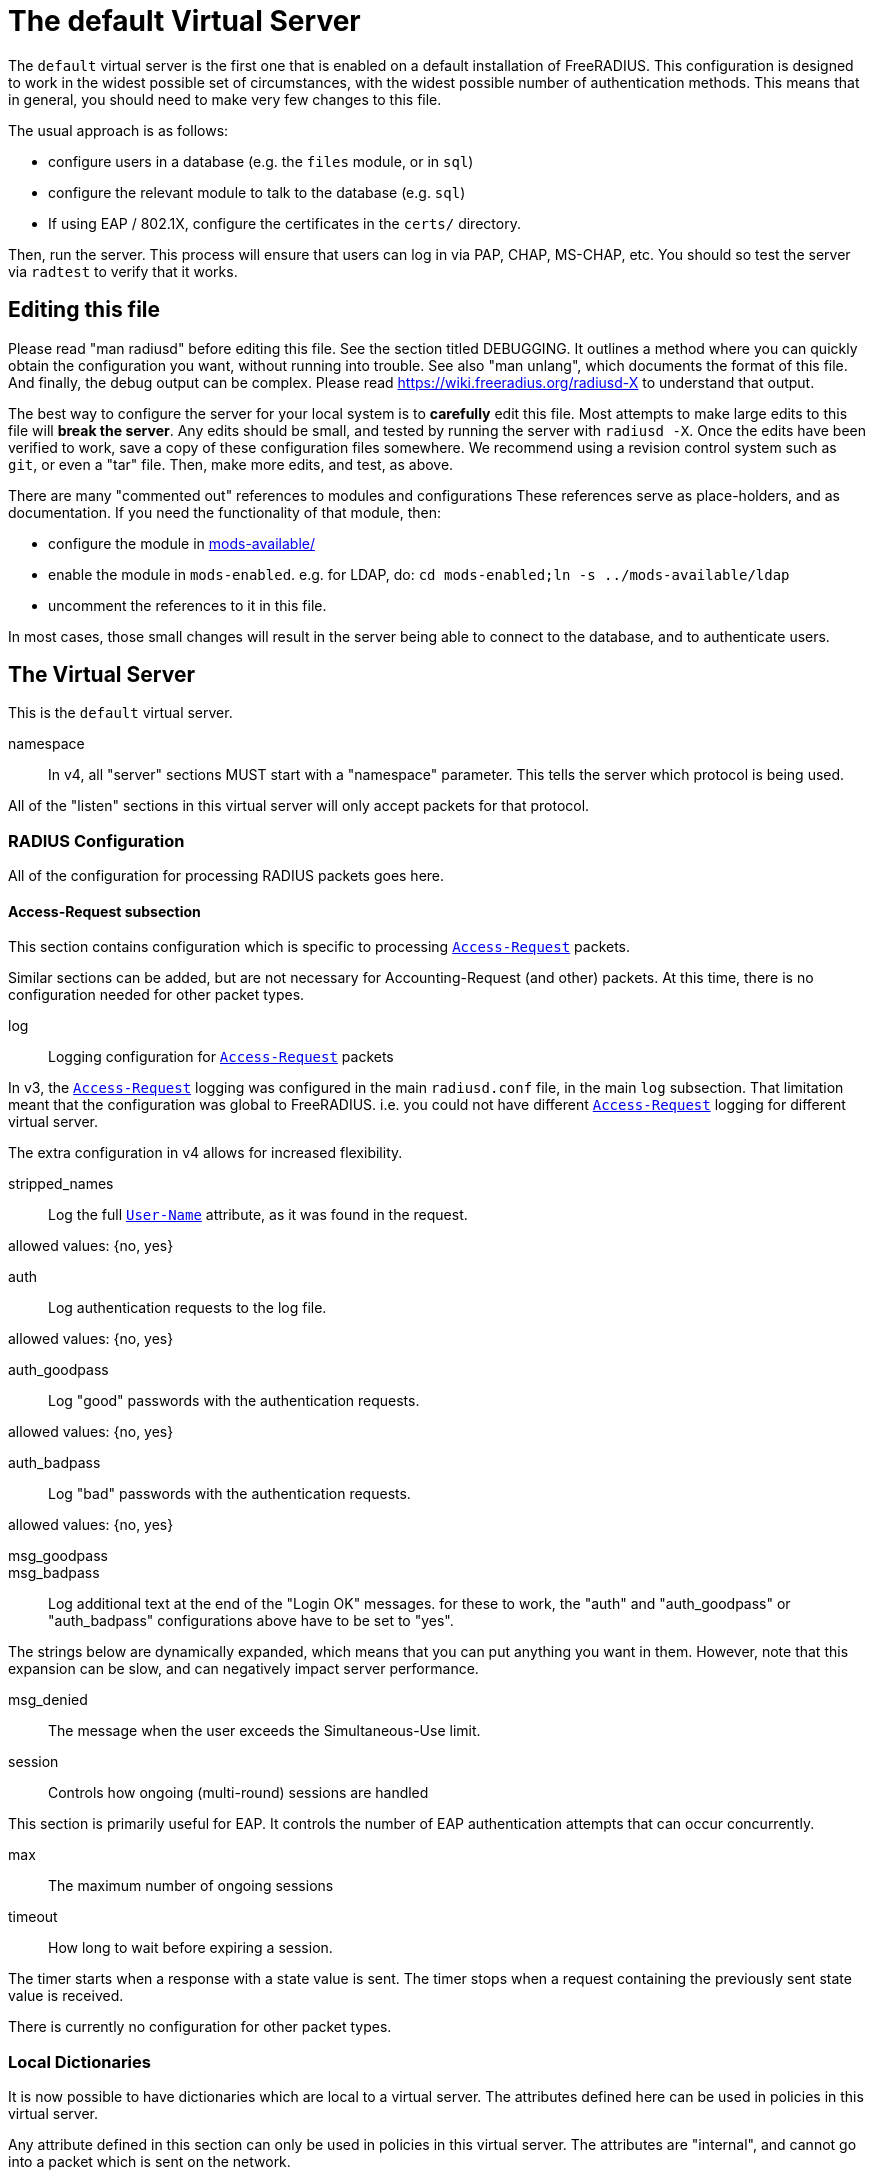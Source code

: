 

= The default Virtual Server

The `default` virtual server is the first one that is enabled on a
default installation of FreeRADIUS.  This configuration is
designed to work in the widest possible set of circumstances, with
the widest possible number of authentication methods.  This means
that in general, you should need to make very few changes to this
file.

The usual approach is as follows:

  * configure users in a database (e.g. the `files` module, or in
  `sql`)
  * configure the relevant module to talk to the database
  (e.g. `sql`)
  * If using EAP / 802.1X, configure the certificates in
  the `certs/` directory.

Then, run the server.  This process will ensure that users can log
in via PAP, CHAP, MS-CHAP, etc.  You should so test the server via
`radtest` to verify that it works.

## Editing this file

Please read "man radiusd" before editing this file.  See the
section titled DEBUGGING.  It outlines a method where you can
quickly obtain the configuration you want, without running into
trouble.  See also "man unlang", which documents the format of this
file.  And finally, the debug output can be complex. Please read
https://wiki.freeradius.org/radiusd-X to understand that output.

The best way to configure the server for your local system is to
  *carefully* edit this file.  Most attempts to make large edits to
this file will *break the server*.  Any edits should be small, and
tested by running the server with `radiusd -X`.  Once the edits
have been verified to work, save a copy of these configuration
files somewhere.  We recommend using a revision control system such
as `git`, or even a "tar" file.  Then, make more edits, and test,
as above.

There are many "commented out" references to modules and
configurations These references serve as place-holders, and as
documentation.  If you need the functionality of that module, then:

  * configure the module in link:../../../../../../mods-available/index.adoc[mods-available/]
  * enable the module in `mods-enabled`.  e.g. for LDAP, do:  `cd mods-enabled;ln -s ../mods-available/ldap`
  *  uncomment the references to it in this file.

In most cases, those small changes will result in the server being
able to connect to the database, and to authenticate users.



## The Virtual Server

This is the `default` virtual server.


namespace::

In v4, all "server" sections MUST start with a "namespace"
parameter.  This tells the server which protocol is being used.

All of the "listen" sections in this virtual server will
only accept packets for that protocol.



### RADIUS Configuration

All of the configuration for processing RADIUS packets goes here.


#### Access-Request subsection

This section contains configuration which is
specific to processing `link:https://freeradius.org/rfc/rfc2865.html#Access-Request[Access-Request]` packets.

Similar sections can be added, but are not
necessary for Accounting-Request (and other)
packets.  At this time, there is no configuration
needed for other packet types.


log:: Logging configuration for `link:https://freeradius.org/rfc/rfc2865.html#Access-Request[Access-Request]` packets

In v3, the `link:https://freeradius.org/rfc/rfc2865.html#Access-Request[Access-Request]` logging was
configured in the main `radiusd.conf` file,
in the main `log` subsection.  That
limitation meant that the configuration was
global to FreeRADIUS.  i.e. you could not
have different `link:https://freeradius.org/rfc/rfc2865.html#Access-Request[Access-Request]` logging for
different virtual server.

The extra configuration in v4 allows for
increased flexibility.


stripped_names:: Log the full
`link:https://freeradius.org/rfc/rfc2865.html#User-Name[User-Name]` attribute, as it was
found in the request.

allowed values: {no, yes}



auth:: Log authentication requests
to the log file.

allowed values: {no, yes}



auth_goodpass:: Log "good"
passwords with the authentication
requests.

allowed values: {no, yes}



auth_badpass:: Log "bad"
passwords with the authentication
requests.

allowed values: {no, yes}



msg_goodpass::
msg_badpass::

Log additional text at the end of the "Login OK" messages.
for these to work, the "auth" and "auth_goodpass" or "auth_badpass"
configurations above have to be set to "yes".

The strings below are dynamically expanded, which means that
you can put anything you want in them.  However, note that
this expansion can be slow, and can negatively impact server
performance.



msg_denied::

The message when the user exceeds the Simultaneous-Use limit.



session:: Controls how ongoing
(multi-round) sessions are handled

This section is primarily useful for EAP.
It controls the number of EAP
authentication attempts that can occur
concurrently.


max:: The maximum number of ongoing sessions



timeout:: How long to wait before expiring a
session.

The timer starts when a response
with a state value is sent.  The
timer stops when a request
containing the previously sent
state value is received.



There is currently no configuration for other packet types.



### Local Dictionaries

It is now possible to have dictionaries which are local to a virtual
server.  The attributes defined here can be used in policies in this
virtual server.

Any attribute defined in this section can only be used in policies in
this virtual server.  The attributes are "internal", and cannot go
into a packet which is sent on the network.

When a request is proxied internally to another virtual server, these
attributes are still sent with the proxied request.  However, as the
definitions do not exist in the other virtual server, they cannot be
used in policies.

The other virtual server can even define attributes of the same name.
That virtual server will use those definitions for its policies, and
will never match the proxied attributes.

In all other aspects, the attributes defined here are just the same
as if they had been assigned in a dictionary file.


The syntax is _<type>_ followed by _<name>_.

The _<type>_ MUST be a leaf type or a `group`.  i.e. not
`struct`, `vsa`, or `vendor`.

The _<name>_ MUST NOT exist in the `namespace` dictionary.



tlv:: Define a TLV variable using _tlv <name> { ...}_.

The contents of the `tlv` subsection are more variable
definitions, including child `tlv`s.



values:: Define a set of values for attribute _<name>_.

The contents of the `values` section are a list of names and
values.


_<name>_ = _<value>_

The _<name>_ must be unique.

The _<value>_ is parsed according to the data type of
the attribute.



### The listen section

The `listen` sections in v4 are very different from the
`listen sections in v3.  The changes were necessary in
order to make FreeRADIUS more flexible, and to make the
configuration simpler and more consistent.


type:: The type of packet to accept.

Multiple types can be accepted by using multiple
lines of `type = ...`.

This change from v3 makes it much clearer what kind
of packet is being accepted.  The old `auth+acct`
configuration was awkward and potentially
confusing.



transport:: The transport protocol.

The allowed transports for RADIUS are currently
`udp` and `tcp`.  A `listen` section can only have
one `transport` defined.  For multiple transports,
use multiple `listen` sections.

You can have a "headless" server by commenting out
the "transport" configuration.  A "headless" server
will process packets from other virtual servers,
but will not accept packets from the network.

The `inner-tunnel` server is an example of a
headless server.  It accepts packets from the
"inner tunnel" portion of PEAP and TTLS.  But it
does not accept those packets from the network.



limit:: limits for this socket.

The `limit` section contains configuration items
which enforce various limits on the socket.  These
limits are usually transport-specific.

Limits are used to prevent "run-away" problems.


max_clients:: The maximum number of dynamic
clients which can be defined for this
listener.

If dynamic clients are not used, then this
configuration item is ignored.

The special value of `0` means "no limit".
We do not recommend using `0`, as attackers
could forge packets from the entire
Internet, and cause FreeRADIUS to run out
of memory.

This configuration item should be set to
the number of individual RADIUS clients
(e.g. NAS, AP, etc.) which will be sending
packets to FreeRADIUS.



max_connections:: The maximum number of
connected sockets which will be accepted
for this listener.

Each connection opens a new socket, so be
aware of system file descriptor
limitations.

If the listeners do not use connected
sockets (e.g. TCP), then this configuration
item is ignored.



idle_timeout:: Time after which idle
connections or dynamic clients are deleted.

Useful range of values: 5 to 600



nak_lifetime:: Time for which blocked
clients are placed into a NAK cache.

If a dynamic client is disallowed, it is
placed onto a "NAK" list for a period
of time.  This process helps to prevent
DoS attacks.  When subsequent packets are
received from that IP address, they hit the
"NAK" cache, and are immediately discarded.

After `nak_timeout` seconds, the blocked
entry will be removed, and the IP will be
allowed to try again to define a dynamic
client.

Useful range of values: 1 to 600



cleanup_delay:: The time to wait (in
seconds) before cleaning up a reply to an
`link:https://freeradius.org/rfc/rfc2865.html#Access-Request[Access-Request]` packet.

The reply is normally cached internally for
a short period of time, after it is sent to
the NAS.  The reply packet may be lost in
the network, and the NAS will not see it.
The NAS will then resend the request, and
the server will respond quickly with the
cached reply.

If this value is set too low, then
duplicate requests from the NAS MAY NOT be
detected, and will instead be handled as
separate requests.

If this value is set too high, then the
server will use more memory for no benefit.

This value can include a decimal number of
seconds, e.g. "4.1".

Useful range of values: 2 to 30



#### UDP Transport

When the `listen` section contains `transport =
udp`, it looks for a "udp" subsection.  This
subsection contains all of the configuration for
the UDP transport.


ipaddr:: The IP address where FreeRADIUS
accepts packets.

The address can be IPv4, IPv6, a numbered
IP address, or a host name.  If a host name
is used, the IPv4 address is preferred.
When there is no IPv4 address for a host
name, the IPv6 address is used.

As with UDP, `ipaddr`, `ipv4addr`, and `ipv6addr`
are all allowed.

ipv4addr:: Use IPv4 addresses.

The same as `ipaddr`, but will only use
IPv4 addresses.

ipv6addr:: Use IPv6 addresses.

The same as `ipaddr`, but will only use
IPv6 addresses.



port:: the UDP where FreeRADIUS accepts
packets.

The default port for Access-Accept packets
is `1812`.



dynamic_clients:: Whether or not we allow
dynamic clients.

If set to `true`, then packets from unknown
clients are passed through the `new
client` subsection below.  See that section
for more information about how dynamic
clients work.



networks:: The list of networks which are
allowed to send packets to FreeRADIUS for
dynamic clients.

If there are no dynamic clients, then this
section is ignored.

The purpose of the `networks` subsection is
to ensure that only a small set of source
IPs can trigger dynamic clients.  If anyone
could trigger dynamic clients, then the
server would be subject to a DoS attack.


allow:: Allow packets from these
networks to define dynamic clients.

Packets from all other sources will
be rejected.

When a packet is from an allowed
network, it will be run through the
`new client` subsection below.
That subsection can still reject
the client request.

There is no limit to the number of
networks which can be listed here.



deny:: deny some networks.

The default behavior is to only
allow packets from the `allow`
networks.  The `deny` directive
allows you to carve out a subset of
an `allow` network, where some
packets are denied.

That is, a `deny` network MUST
exist within a previous `allow` network.

The `allow` and `deny` rules apply
only to networks.  The order which
they appear in the configuration
file does not matter.



#### TCP Transport

When the configuration has `transport = tcp`, it
looks for a `tcp` subsection.  That subsection
contains all of the configuration for the TCP
transport.

Since UDP and TCP are similar, the majority of the
configuration items are the same for both of them.


ipaddr:: The IP address where FreeRADIUS
accepts packets.

It has the same definition and meaning as
the UDP `ipaddr` configuration above.



NOTE: As with v3, `ipaddr`, `ipv4addr`, and `ipv6addr`
are all allowed.



port:: the TCP where FreeRADIUS accepts
packets.

The default port for Access-Accept packets
is `1812`.



dynamic_clients:: Whether or not we allow dynamic clients.

If set to true, then packets from unknown
clients are passed through the "new client"
subsection below.  See that section for
more information.



networks { ... }::

If dynamic clients are allowed, then limit
them to only a small set of source
networks.

If dynamic clients are not allowed, then
this section is ignored.


allow::  Allow packets from a network.

deny:: Deny packets from a network.

Allow or deny packets from these networks
to define dynamic clients.

Packets from all other sources will
be discarded.

Even if a packet is from an allowed
network, it still must be permitted
by the "new client" subsection.

There is no limit to the number of
networks which can be listed here.

The allow / deny checks are organised by
address.  The order of the items given here
does not matter.





As with v3, "ipaddr", "ipv4addr", and "ipv6addr"
are all allowed.



Whether or not we allow dynamic clients.

If set to true, then packets from unknown
clients are passed through the "new client"
subsection below.  See that section for
more information.



If dynamic clients are allowed, then limit
them to only a small set of source
networks.

If dynamic clients are not allowed, then
this section is ignored.


Allow packets from these networks
to define dynamic clients.

Packets from all other sources will
be rejected.

Even if a packet is from an allowed
network, it still must be allowed
by the "new client" subsection.

There is no limit to the number of
networks which can be listed here.



### Listen for Accounting-Request packets





### Local Clients

The "client" sections can can also be placed here.  Unlike
v3, they do not need to be wrapped in a "clients" section.
They can just co-exist beside the "listen" sections.

Clients listed here will apply to *all* listeners in this
virtual server.

The clients listed here take precedence over the global
clients.


The other "client" configuration items can be added
here, too.


## Packet Processing sections

The sections below are called when a RADIUS packet has been
received.

  * recv Access-Request - for authorization and authentication
  * recv Status-Server  - for checking the server is responding



### Receive Access-Request packets


Take a `link:https://freeradius.org/rfc/rfc2865.html#User-Name[User-Name]`, and perform some checks on it, for
spaces and other invalid characters. If the `link:https://freeradius.org/rfc/rfc2865.html#User-Name[User-Name]`
is invalid, reject the request.

See policy.d/filter for the definition of the
filter_username policy.



Some broken equipment sends passwords with embedded
zeros, i.e. the debug output will show:

    User-Password = "password\000\000"

This policy will fix the password to just be "password".



If you intend to use CUI and you require that the
Operator-Name be set for CUI generation and you want to
generate CUI also for your local clients, then uncomment
operator-name below and set the operator-name for
your clients in clients.conf.



Proxying example

The following example will proxy the request if the
username ends in example.com.



If you want to generate CUI for some clients that do
not send proper CUI requests, then uncomment cui below
and set "add_cui = yes" for these clients in
clients.conf.



The `auth_log` module will write all `link:https://freeradius.org/rfc/rfc2865.html#Access-Request[Access-Request]` packets to a file.

Uncomment the next bit in order to have a log of
authentication requests.  For more information, see
link:../../../../../../mods-available/detail.log.adoc[mods-available/detail.log].



The `chap` module will set `Auth-Type := CHAP` if the
packet contains a `link:https://freeradius.org/rfc/rfc2865.html#CHAP-Challenge[CHAP-Challenge]` attribute.  The module
does this only if the `Auth-Type` attribute has not already
been set.



The `mschap` module will set `Auth-Type := mschap` if the
packet contains an `link:https://freeradius.org/rfc/rfc2548.html#MS-CHAP-Challenge[MS-CHAP-Challenge]` attribute.  The
module does this only if the `Auth-Type` attribute has not
already been set.



The `digest` module implements the SIP Digest
authentication method.

Note that the module does not implement https://tools.ietf.org/html/rfc4590[RFC 4590].  Instead,
it implements an earlier draft of the specification.  Since
all of the NAS equipment also implements the earlier draft,
this limitation is fine.

If you have a Cisco SIP server authenticating against
FreeRADIUS, the `digest` module will set `Auth-Type :=
"Digest"` if we are handling a SIP Digest request and the
`Auth-Type` has not already been set.



The `wimax` module fixes up various WiMAX-specific stupidities.

The WiMAX specification says that the `link:https://freeradius.org/rfc/rfc2865.html#Calling-Station-Id[Calling-Station-Id]`
is 6 octets of the MAC.  This definition conflicts with RFC
3580, and all common RADIUS practices. Uncommenting the
`wimax` module here allows the module to change the
`link:https://freeradius.org/rfc/rfc2865.html#Calling-Station-Id[Calling-Station-Id]` attribute to the normal format as
specified in https://tools.ietf.org/html/rfc3580#section-3.21.[RFC 3580 Section 3.21.]



The `eap` module takes care of all EAP authentication,
including EAP-MD5, EAP-TLS, PEAP and EAP-TTLS.

The module also sets the EAP-Type attribute in the request
list, to the incoming EAP type.

The `eap` module returns `ok` if it is not yet ready to
authenticate the user. The configuration below checks for
that return value, and if so, stops processing the current
section.

The result is that any LDAP and/or SQL servers will not be
queried during the initial set of packets that go back and
forth to set up EAP-TTLS or PEAP.

We also recommend doing user lookups in the `inner-tunnel`
virtual server.



The `unix` module will obtain passwords from `/etc/passwd`
or `/etc/shadow`.  It does this via the system API's, which
are not thread-safe.  We do not recommend using the `unix` module.



Read what used to be the `users` file. Since v3, this file
is located in `mods-config/files/authorize`.



Look in an SQL database. The schema of the database is
meant to mirror the `users` file.  For a full description
of the module behavior, please see
https://wiki.freeradius.org/modules/Rlm_sql



If you are using /etc/smbpasswd, and are also doing mschap
authentication, the uncomment this line, configure the
module.



The `ldap` module reads passwords and other attributes from
an LDAP database.

For a full description of the module behavior, please see
https://wiki.freeradius.org/modules/Rlm_ldap



Enforce daily limits on time spent logged in. This module
is a variant of the `counter` module.



See if the account has expired: check the time in the
`Expiration` attribute and reject if we are past it.
If the account has not expired, set `link:https://freeradius.org/rfc/rfc2865.html#Session-Timeout[Session-Timeout]`.



The `pap` module will set `Auth-Type := PAP` if the
packet contains a `link:https://freeradius.org/rfc/rfc2865.html#User-Password[User-Password]` attribute.  The module
does this only if the `Auth-Type` attribute has not already
been set.

The `pap` module is also responsible for "normalizing" the
various kinds of "known good" passwords.
e.g. `Password.NT` may come as a 16 byte blob, or as a
32-byte hex string, or as a base-64 encoded string.  The
`pap` module will look for common variations of password
encoding, and convert them all to a normal form.

This module should be listed last, so that the other
modules get a chance to set Auth-Type for themselves.



### Receive Status-Server packets


This section is processed when the server receives a `Status-Server`
packet.


We are still here and responding.



## Authentication Sections

The sub-sections below are called based on the value of the
`Auth-Type` attribute, which should have been set by the `recv
Access-Request` section, above.

Since version 4, proxying also happens in this section.  For more
information on how proxying has changed in version 4, please see
https://wiki.freeradius.org/upgrading/version4/proxy.

For authentication, you should generally NOT set the `Auth-Type`
attribute.  As noted above, the modules will usually figure it what
to do, and will do the right thing.  The most common side effect of
erroneously setting the `Auth-Type` attribute is that one
authentication method will work, but all of the others will not.

The common reasons to set the `Auth-Type` attribute by hand are
to forcibly reject the user (`Auth-Type := Reject`), to or
forcibly accept the user (`Auth-Type := Accept`), or for
proxying.

Note that `Auth-Type := Accept` will NOT work with EAP.  The EAP
authentication protocol uses a series of handshake messages.  All
of the messages must be exchanged correctly in order for EAP
authentication to succeed.  Bypassing that process with `Auth-Type
:= Accept` will just result in the user being rejected.

Policy configuration should generally go in the `send ...` sections
below, after authentication has completed.



### PAP Authentication

For users who are using PAP authentication. A back-end database
listed in the "recv Access-Request" section MUST supply a "known
good" password for the user.  The password can be clear-text, or
encrypted via `crypt`, `bcrypt`, or other hashing.



### CHAP Authentication

For users who are using CHAP authentication. A back-end database
listed in the "recv Access-Request" section MUST supply a
Password.Cleartext attribute. Encrypted passwords won't work.



### MS-CHAP authentication

For users who are using MS-CHAP authentication. A back-end
database listed in the "recv Access-Request" section MUST supply
either a Password.Cleartext attribute, or a Password.NT
attribute. Encrypted passwords won't work.



### SIP Digest Authentication

For users who are using SIP Digest authentication.

The `digest` line in the `recv Access-Request` section should also
be uncommented.



## PAM (Pluggable Authentication Modules) Authentication

Authenticate with PAM (Pluggable Authentication Modules).

We do not recommend using PAM.  The server has enough functionality
that anything that can be done in PAM can be done easier in
FreeRADIUS.



### LDAP Authentication

For users who are using PAP, and when you can't get the "known
good" password from LDAP.  The module binds to the LDAP directory
as the user, along with the password taken from the User-Password
attribute.  The "bind as user" method means that CHAP, MS-CHAP, and
EAP won't work, as they do not supply a plain-text password.

We do NOT recommend using this. LDAP servers are databases, not
authentication servers.  It is only here as a last resort for
databases such as Active Directory.

We strongly recommend using `ldap` in the `recv Access-Request`
section.  And, ensuring that the account used by FreeRADIUS has
read permission on all of the users, groups, and passwords.



EAP Authentication

For EAP-MD5, EAP-MSCHAP, EAP-TLS, EAP-TTLS, EAP-PEAP, EAP-PWD, etc.



### Proxying

Proxying has changed substantially from v3 to v4.  These changes
are complex, but were necessary in order to support new features.
The result is that configurations which were impossible in v3 are
now trivial in v4.  For example:

  * sending the same packet to multiple destinations, along with retransmissions
  * sending the same packet to multiple destinations in parallel
  * trying to proxy, and if it fails, programmatically doing something else
  * trying to proxy, and if it fails, authenticating the user locally
    * note that this won't work for EAP.

For more information, see:
https://wiki.freeradius.org/upgrading/version4/proxy.



The following example shows how proxying to three remote servers
can be configured.

The `Auth-Type` attribute would need to be set to
`proxy-example.com`.  The home servers MUST be defined in
link:../../../../../../mods-available/radius.adoc[mods-available/radius].






## Send replies to Access-Request packets



### send Access-Challenge packets


This section is called when sending an Access-Challenge
response. It is configured to filter out all attributes that should
not be in the packet.



### send Access-Accept packets

Once we know that the user has been authenticated successfully,
there are additional things that can be done.


If you need to have a State attribute, you can add it
here. e.g. for later CoA-Request with State, and
Service-Type = Authorize-Only.



For EAP-TTLS and PEAP, add any cached attributes to the
reply. The "session-state" attributes are automatically
cached when an Access-Challenge is sent, and retrieved
when an `link:https://freeradius.org/rfc/rfc2865.html#Access-Request[Access-Request]` is received.

The `session-state` attributes are deleted after an
`link:https://freeradius.org/rfc/rfc2865.html#Access-Reject[Access-Reject]` or `link:https://freeradius.org/rfc/rfc2865.html#Access-Accept[Access-Accept]` packet has been sent.



For EAP, ensure that the Access-Accept contains a User-Name
attribute.



Get an address from the IP Pool.



Create the CUI value and add the attribute to
Access-Accept. Uncomment the line below if
  *returning* the CUI to the NAS.



If you want to have a log of authentication replies,
uncomment the following line. This is defined in
link:../../../../../../mods-available/detail.log.adoc[mods-available/detail.log].



After authenticating the user, do another SQL query.



Instead of sending the query to the SQL server in
real-time, write it into a log file to be picked up and
sent to the database later.



Uncomment the following if you want to modify the
user's object in LDAP after a successful login.



Calculate the various WiMAX keys. In order for this to
work, you will need to define the WiMAX NAI, usually
via:


If you want various keys to be calculated, you will
need to update the reply with "template" values. The
module will see this, and replace the template values
with the correct ones taken from the cryptographic
calculations, e.g.


You may want to delete the `MS-MPPE-*-Keys` from the
reply, as some WiMAX clients behave badly when those
attributes are included. See the configuration entry
`delete_mppe_keys` in link:../../../../../../mods-available/wimax.adoc[mods-available/wimax] for
more information.



If there is a client certificate (EAP-TLS, and very
occasionally PEAP and EAP-TTLS), then some attributes
are filled out after the certificate verification has
been performed. These fields MAY be available during
the authentication, or they may be available only in
the appropriate "send" section.

The first set of attributes contains information about
the issuing certificate which is being used. The second
contains information about the client certificate (if
available).



Insert the `link:https://freeradius.org/rfc/rfc2865.html#Class[Class]` attribute with a unique value into the
response, which aids matching auth and acct records and
protects against duplicate Acct-Session-Id.

Note: This only works if the NAS has implemented RFC
2865 behaviour for the Class attribute, AND if the NAS
supports long Class attributes. Many older or cheap
NASes only support 16-octet Class attributes.



MacSEC requires the use of `EAP-Key-Name`. However, we
don't want to send it for all EAP sessions. Therefore, the
EAP modules put required data into the `EAP-Session-Id`
attribute. This attribute is never put into a request or
reply packet.

Uncomment the next few lines to copy the required data
into the EAP-Key-Name attribute.



Remove `link:https://freeradius.org/rfc/rfc2865.html#Reply-Message[Reply-Message]` if the response contains an
`link:https://freeradius.org/rfc/rfc2869.html#EAP-Message[EAP-Message]` attribute.  Some NAS equipment will
automatically convert the `link:https://freeradius.org/rfc/rfc2865.html#Reply-Message[Reply-Message]` to an "EAP
notification" packet, which will cause end-user machines to
drop the network connection.



### send Access-Reject packets

This section processes `link:https://freeradius.org/rfc/rfc2865.html#Access-Reject[Access-Reject]` packets before they are sent
to the NAS.

The `session-state` list is available while this section is being
processed.  But all of the attributes in that list are discarded as
soon as the section is finished.


Log failed authentications in SQL, too.



Filter out attributes that should not be in
Access-Reject packets.



Insert an EAP-Failure message if the request was rejected by
policy, instead of from an authentication failure.



Remove `link:https://freeradius.org/rfc/rfc2865.html#Reply-Message[Reply-Message]` if the response contains an
`link:https://freeradius.org/rfc/rfc2869.html#EAP-Message[EAP-Message]` attribute.  Some NAS equipment will
automatically convert the `link:https://freeradius.org/rfc/rfc2865.html#Reply-Message[Reply-Message]` to an "EAP
notification" packet, which will cause end-user machines to
drop the network connection.



Delay sending the `link:https://freeradius.org/rfc/rfc2865.html#Access-Reject[Access-Reject]` packet. This is no
longer automatic as it was in version 3.



Accounting


This section deals with receiving Accounting requests and
sending Accounting responses.



An Accounting-Request packet has been received. Decide which
accounting type to use.


Merge Acct-[Input|Output]-Gigawords and
Acct-[Input-Output]-Octets into a single 64-bit
counter, Acct-[Input|Output]-Octets64.



Session start times are *implied* in RADIUS. The NAS
never sends a "start time". Instead, it sends a start
packet, *possibly* with an Acct-Delay-Time. The server
is supposed to conclude that the start time was
"Acct-Delay-Time" seconds in the past.

The unlang below creates an explicit start time, which
can then be used in other modules. It will be *mostly*
correct. Any errors are due to the 1-second resolution
of RADIUS, and the possibility that the time on the NAS
may be off.

The start time is: NOW - delay - session_length



The packet should have a timestamp.  If not, use "now" from the server.



Ensure that we have a semi-unique identifier for every
request, as many NAS boxes are broken.



Read the 'acct_users' file.



Version 4 allows for sections specific to Acct-Status-Type.

Once the `recv Accounting-Request` section is processed, one of the
`accounting ... { ... }` sections will be run, based on the
value of the `link:https://freeradius.org/rfc/rfc2866.html#Acct-Status-Type[Acct-Status-Type]` attribute.

After the `accounting ... { ... }` section has been run, it will
then process the `send Accounting-Response` section



Session start




Session stop




Session is still alive




The NAS has just booted up.




The NAS is about to go down




Session failed to do something




There are many other values for `link:https://freeradius.org/rfc/rfc2866.html#Acct-Status-Type[Acct-Status-Type]` such as:

  * Tunnel-Start
  * Tunnel-Stop
  * Tunnel-Reject
  * Tunnel-Link-Start
  * Tunnel-Link-Stop
  * Tunnel-Link-Reject

Some vendors also define their own values, which is a very bad idea.



Send Accounting-Response.

Log the accounting data before replying. If logging fails then
the reply will not be sent, which means the NAS will send the
request again.


Add the CUI attribute from the corresponding
Access-Accept to the Accounting-Response.

Use it only if your NAS boxes do not support CUI
themselves.



Create a 'detail'ed log of the packets. Note that
accounting requests which are proxied are also logged
in the detail file.



Update counters for daily usage calculations.



Update the wtmp file.

If you don't use "radlast", you can delete this line.



For Simultaneous-Use tracking.

Due to packet losses in the network, the data here may
be incorrect. There is little we can do about it.



Refresh leases when we see a start or alive. Return an address to
the IP Pool when we see a stop record.

Ensure that &control.IP-Pool.Name is set to determine which
pool of IPs are used.



Log traffic to an SQL database.

See "Accounting Queries" in link:../../../../../../mods-available/sql.adoc[mods-available/sql].



If you receive stop packets with zero session length,
they will NOT be logged in the database. The SQL
module will print a message (only in debugging mode),
and will return "noop".

You can ignore these packets by uncommenting the
following three lines. Otherwise, the server will not
respond to the accounting request, and the NAS will
retransmit.



Instead of sending the query to the SQL server in
real-time, write it into a log file to be picked up and
sent to the database later.



Cisco VoIP specific bulk accounting.



Filter attributes from the accounting response.


== Default Configuration

```
server default {
	namespace = radius
	radius {
		Access-Request {
			log {
				stripped_names = no
				auth = no
				auth_goodpass = no
				auth_badpass = no
#				msg_goodpass = ""
#				msg_badpass = ""
				msg_denied = "You are already logged in - access denied"
			}
			session {
#				max = 4096
#				timeout = 15
			}
		}
	}
	dictionary {
#		uint32 foo
#		tlv bar {
#		    uint32 baz
#		    string arg
#		}
#		values foo {
#			bar = 1
#			baz = 2
#		}
	}
	listen {
		type = Access-Request
		type = Status-Server
		transport = udp
		limit {
			max_clients = 256
			max_connections = 256
			idle_timeout = 60.0
			nak_lifetime = 30.0
			cleanup_delay = 5.0
		}
		udp {
			ipaddr = *
			port = 1812
#			dynamic_clients = true
			networks {
				allow = 127/8
				allow = 192.0.2/24
#				deny = 127.0.0/24
			}
		}
		tcp {
			ipaddr = *
			port = 1812
#			dynamic_clients = true
			networks {
				allow = 127/8
				allow = 192.0.2/24
#				deny = 127.0.0/24
			}
		}
	}
	listen tcp_auth {
		type = Access-Request
		type = Status-Server
		transport = tcp
		tcp {
			ipaddr = *
			port = 1812
#			dynamic_clients = true
			networks {
				allow = 127/8
				allow = 192.0.2/24
#				deny = 127.0.0/24
			}
		}
	}
	listen udp_acct {
		type = Accounting-Request
		transport = udp
		udp {
			ipaddr = *
			port = 1813
		}
	}
	client localhost {
		shortname = sample
		ipaddr = 192.0.2.1
		secret = testing123
	}
recv Access-Request {
	filter_username
#	filter_password
#	operator-name
#	if (&User-Name =~ /@example\.com$/) {
#		&control.Auth-Type := "proxy-example.com"
#	}
#	cui
#	auth_log
	chap
	mschap
	digest
#	wimax
	eap {
		ok = return
	}
#	unix
	files
	-sql
#	smbpasswd
	-ldap
#	dailycounter
	expiration
	pap
}
recv Status-Server {
	ok
}
authenticate pap {
	pap
}
authenticate chap {
	chap
}
authenticate mschap {
	mschap
}
authenticate digest {
	digest
}
#authenticate pam {
#	pam
#}
authenticate ldap {
	-ldap
}
authenticate eap {
	eap
}
#authenticate proxy-example.com {
#	#
#	#  Log the request before proxying.
#	#
#	pre_proxy_log
#	#
#	#  Send the request to remote RADIUS servers, with
#	#  fail-over from one to the other if there's no response.
#	#
#	redundant {
#		radius1.example.com
#		radius2.example.com
#		radius3.example.com
#	}
#	#
#	#  Log the reply after proxying.
#	#
#	post_proxy_log.post-proxy
#}
send Access-Challenge {
	attr_filter.access_challenge
	handled
}
send Access-Accept {
#	if (!&reply.State) {
#		&reply.State := "0x%{randstr:16h}"
#	}
	&reply += &session-state
	eap
#	sqlippool
#	cui
#	reply_log
	-sql
#	sql_log
#	ldap
#	&request.WiMAX-MN-NAI = "%{User-Name}"
#	&reply += {
#		&Vendor-Specific.WiMAX = {
#			&FA-RK-Key = 0x00
#			&MSK = &reply.EAP-MSK
#		}
#	}
#	wimax
#	&reply += {
#		&Reply-Message = "%{session-state.TLS-Certificate.Serial}"
#		&Reply-Message = "%{session-state.TLS-Certificate.Not-After}"
#		&Reply-Message = "%{session-state.TLS-Certificate.Subject}"
#		&Reply-Message = "%{session-state.TLS-Certificate.Issuer}"
#		&Reply-Message = "%{session-state.TLS-Certificate.Common-Name}"
#		&Reply-Message = "%{session-state.TLS-Certificate.Subject-Alt-Name-Email}"
#	}
#	insert_acct_class
#	if (&reply.EAP-Session-Id) {
#		&reply.EAP-Key-Name := &reply.EAP-Session-Id
#	}
	remove_reply_message_if_eap
}
send Access-Reject {
	-sql
	attr_filter.access_reject
	eap
	remove_reply_message_if_eap
	delay_reject
}
recv Accounting-Request {
#	acct_counters64
#	&request.FreeRADIUS-Acct-Session-Start-Time = "%{(&Event-Timestamp || %l) - (&Acct-Session-Time || 0) - (&Acct-Delay-Time || 0)}"
	if (!&Event-Timestamp) {
		&request.Event-Timestamp := %{%l - &Acct-Delay-Time}
	}
	acct_unique
	files
}
accounting Start {
}
accounting Stop {
}
accounting Interim-Update {
}
accounting Accounting-On {
}
accounting Accounting-Off {
}
accounting Failed {
}
send Accounting-Response {
#	cui
	detail
#	daily
	unix
#	radutmp
#	sradutmp
#	sqlippool
	-sql
#	if (noop) {
#		ok
#	}
#	sql_log
#	pgsql-voip
	attr_filter.accounting_response
}
}
```
